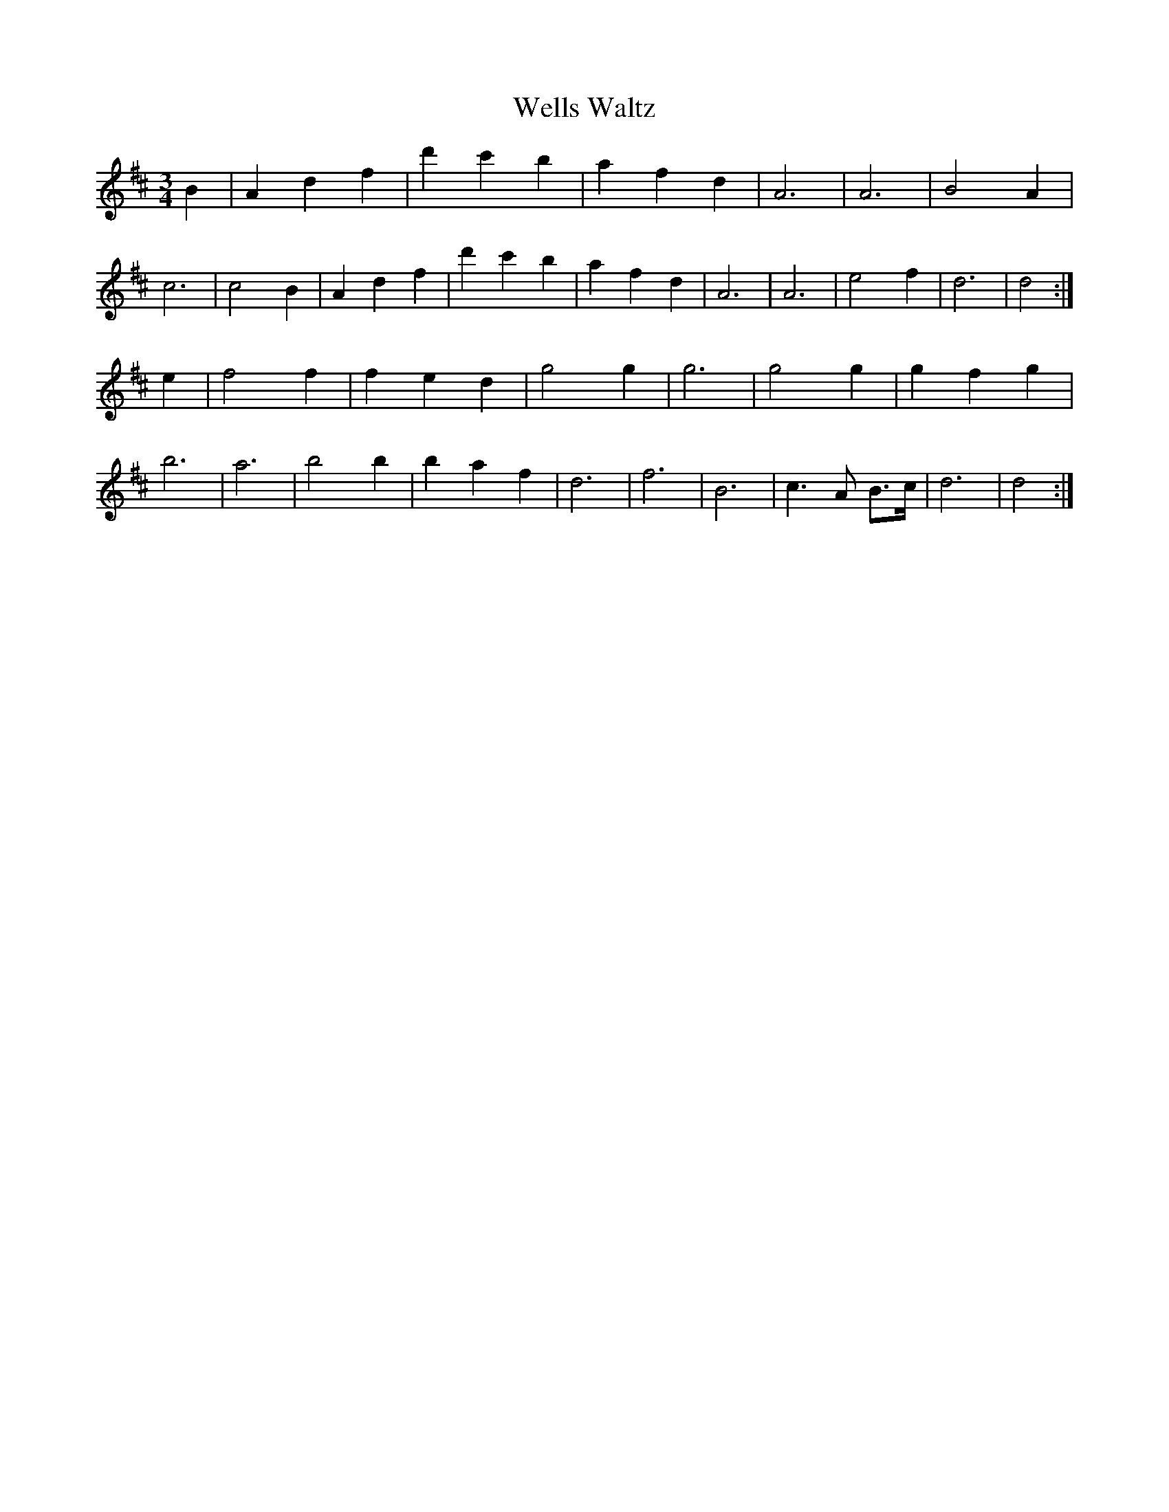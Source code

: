 X:537
T:Wells Waltz
M:3/4
K:D
B2|A2 d2 f2|d'2 c'2 b2|a2 f2 d2|A6|A6|B4 A2|
c6|c4 B2|A2 d2 f2|d'2 c'2 b2|a2 f2 d2|A6|A6|e4 f2|d6|d4:|
e2|f4 f2|f2 e2 d2|g4 g2|g6|g4 g2|g2 f2 g2|
b6|a6|b4 b2|b2 a2 f2|d6|f6|B6|c3 A B>c|d6|d4:|



